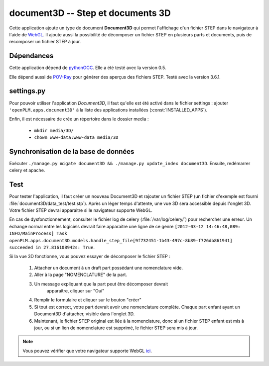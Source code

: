 ==================================
document3D -- Step et documents 3D
==================================

Cette application ajoute un type de document **Document3D** qui permet l'affichage
d'un fichier STEP dans le navigateur à l'aide de `WebGL <http://www.khronos.org/webgl/>`_. Il ajoute aussi la
possibilité de décomposer un fichier STEP en plusieurs parts et documents,
puis de recomposer un fichier STEP à jour.


Dépendances
===========

Cette application dépend de `pythonOCC <http://www.pythonocc.org/>`_. Elle a été testé avec la version 0.5.

.. versionchanged:: 1.1

Elle dépend aussi de `POV-Ray <http://www.povray.org/>`_ pour générer des aperçus des fichiers STEP. Testé avec la version 3.6.1.


settings.py
===========

Pour pouvoir utiliser l'application *Document3D*, il faut qu'elle est été
activé dans le fichier settings : 
ajouter ``'openPLM.apps.document3D'`` à la liste des applications installées (:const:`INSTALLED_APPS`).

Enfin, il est nécessaire de crée un répertoire dans le dossier media : 

    * ``mkdir media/3D/``
    * ``chown www-data:www-data media/3D``


Synchronisation de la base de données
=====================================

Exécuter ``./manage.py migate document3D && ./manage.py update_index document3D``.
Ensuite, redémarrer celery et apache.


Test
====

Pour tester l'application, il faut créer un nouveau Document3D et rajouter un
fichier STEP (un fichier d'exemple est fourni :file:`document3D/data_test/test.stp`).
Après un léger temps d'attente, une vue 3D sera accessible depuis l'onglet 3D.
Votre fichier STEP devrai apparaitre si le navigateur supporte WebGL.

En cas de dysfonctionnement, consulter le fichier log de celery (:file:`/var/log/celery/`) pour rechercher une erreur.
Un échange normal entre les logiciels devrait faire apparaitre une ligne de ce
genre 
``[2012-03-12 14:46:48,089: INFO/MainProcess] Task openPLM.apps.document3D.models.handle_step_file[9f732451-1b43-497c-8b89-f726db861941] succeeded in 27.816108942s: True``.

Si la vue 3D fonctionne, vous pouvez essayer de décomposer le fichier STEP : 

    #. Attacher un document à un draft part possédant une nomenclature vide.
    #. Aller à la page "NOMENCLATURE" de la part.
    #. Un message expliquant que la part peut être décomposer devrait
           apparaître, cliquer sur "Oui"
    #. Remplir le formulaire et cliquer sur le bouton "créer"
    #. Si tout est correct, votre part devrait avoir une nomenclature complète. Chaque part enfant ayant un Document3D d'attacher, visible dans l'onglet 3D.
    #. Maintenant, le fichier STEP original est liée à la nomenclature, donc si un fichier STEP enfant est mis à jour, ou si un lien de nomenclature est supprimé, le fichier STEP sera mis à jour.

.. note::
    Vous pouvez vérifier que votre navigateur supporte WebGL `ici <http://get.webgl.org>`_.



